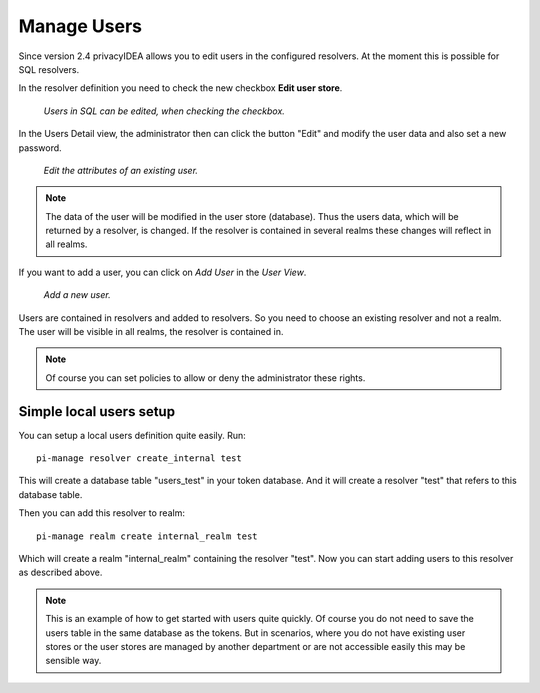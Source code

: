 .. _manage_users:

Manage Users
------------

.. index:: Edit User, Change User Password, Add User

Since version 2.4 privacyIDEA allows you to edit users in the configured
resolvers. At the moment this is possible for SQL resolvers.

In the resolver definition you need to check the new checkbox **Edit user
store**.

.. figure:: images/edit_user_store.png
   :width: 500

   *Users in SQL can be edited, when checking the checkbox.*

In the Users Detail view, the administrator then can click the button "Edit"
and modify the user data and also set a new password.

.. figure:: images/user_edit.png
   :width: 500

   *Edit the attributes of an existing user.*

.. note:: The data of the user will be modified in the user store (database).
   Thus the users data, which will be returned by a resolver, is changed. If the
   resolver is contained in several realms these changes will reflect in all
   realms.

If you want to add a user, you can click on *Add User* in the *User View*.

.. figure:: images/user_add.png
   :width: 500

   *Add a new user.*

Users are contained in resolvers and added to resolvers.
So you need to choose an existing
resolver and not a realm. The user will be visible in all realms, the
resolver is contained in.

.. note:: Of course you can set policies to allow or deny the administrator
   these rights.

.. _simple_local_user_setup:

Simple local users setup
........................

You can setup a local users definition quite easily. Run::

   pi-manage resolver create_internal test

This will create a database table "users_test" in your token database. And it
will create a resolver "test" that refers to this database table.

Then you can add this resolver to realm::

   pi-manage realm create internal_realm test

Which will create a realm "internal_realm" containing the resolver "test".
Now you can start adding users to this resolver as described above.

.. note:: This is an example of how to get started with users quite quickly.
   Of course you do not need to save the users table in the same database as
   the tokens. But in scenarios, where you do not have existing user stores or
   the user stores are managed by another department or are not accessible
   easily this may be sensible way.
